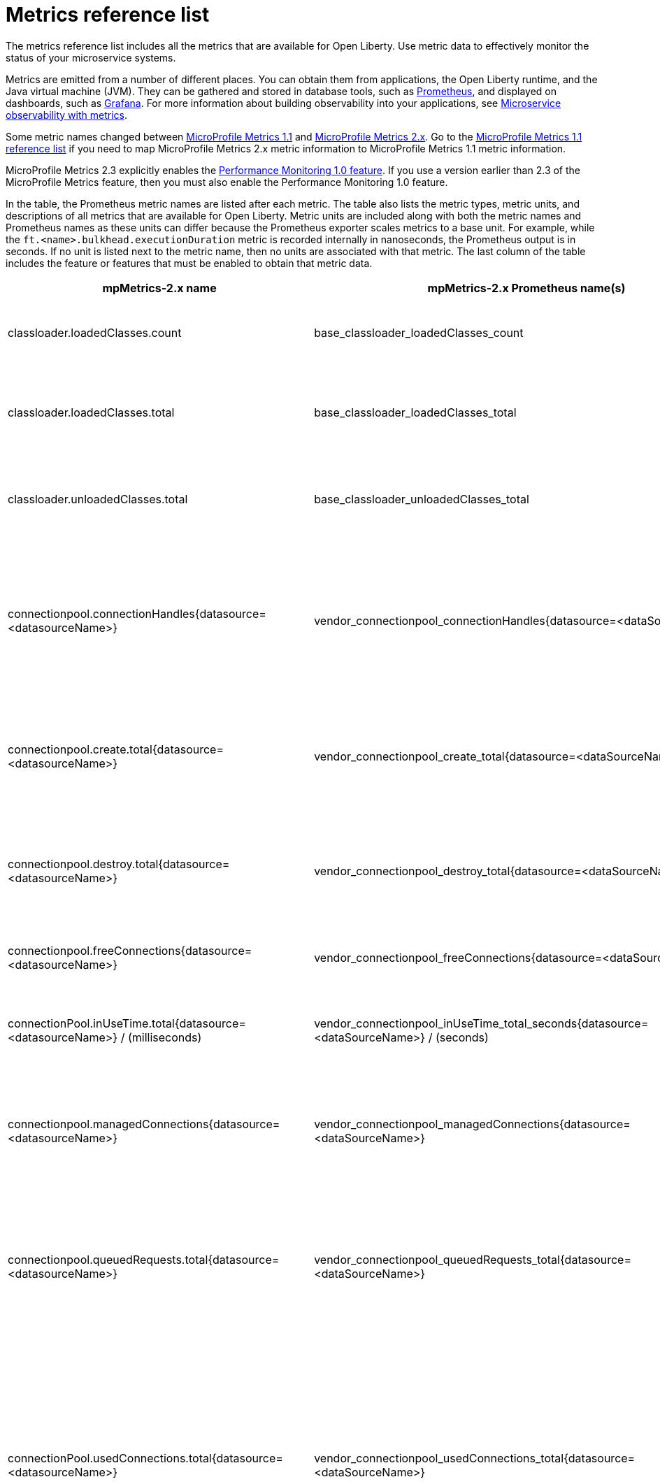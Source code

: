 // Copyright (c) 2019 IBM Corporation and others.
// Licensed under Creative Commons Attribution-NoDerivatives
// 4.0 International (CC BY-ND 4.0)
//   https://creativecommons.org/licenses/by-nd/4.0/
//
// Contributors:
//     IBM Corporation
//
:page-description: The metrics contained in this reference list are all available for Open Liberty. Use metric data to effectively monitor the status of your microservice systems.
:seo-title: Metrics reference list - openliberty.io
:seo-description: The metrics contained in this reference list are all available for Open Liberty. Use metric data to effectively monitor the status of your microservice systems.
:page-layout: general-reference
:page-type: general
:base-metric-features: feature:mpMetrics-2.3[]
:vendor-metric-features: feature:mpMetrics-2.3[]
:ft-metric-features: feature:mpMetrics-2.3[] and feature:mpFaultTolerance-2.0[]
= Metrics reference list

The metrics reference list includes all the metrics that are available for Open Liberty. Use metric data to effectively monitor the status of your microservice systems.

Metrics are emitted from a number of different places. You can obtain them from applications, the Open Liberty runtime, and the Java virtual machine (JVM). They can be gathered and stored in database tools, such as link:https://prometheus.io/[Prometheus], and displayed on dashboards, such as link:https://grafana.com/[Grafana]. For more information about building observability into your applications, see link:/docs/ref/general/#microservice-observability-metrics.html[Microservice observability with metrics].

Some metric names changed between link:https://openliberty.io/docs/ref/feature/#mpMetrics-1.1.html[MicroProfile Metrics 1.1] and link:https://openliberty.io/docs/ref/feature/#mpMetrics.html[MicroProfile Metrics 2.x]. Go to the link:/docs/ref/general/#metrics1.1-list.html[MicroProfile Metrics 1.1 reference list] if you need to map MicroProfile Metrics 2.x metric information to MicroProfile Metrics 1.1 metric information.

MicroProfile Metrics 2.3 explicitly enables the link:https://openliberty.io/docs/ref/feature/#monitor-1.0.html[Performance Monitoring 1.0 feature]. If you use a version earlier than 2.3 of the MicroProfile Metrics feature, then you must also enable the Performance Monitoring 1.0 feature.

In the table, the Prometheus metric names are listed after each metric. The table also lists the metric types, metric units, and descriptions of all metrics that are available for Open Liberty. Metric units are included along with both the metric names and Prometheus names as these units can differ because the Prometheus exporter scales metrics to a base unit. For example, while the `ft.<name>.bulkhead.executionDuration` metric is recorded internally in nanoseconds, the Prometheus output is in seconds. If no unit is listed next to the metric name, then no units are associated with that metric. The last column of the table includes the feature or features that must be enabled to obtain that metric data.
{empty} +

[%header,cols="9,9,1,9,6"]
|===

|mpMetrics-2.x name
|mpMetrics-2.x Prometheus name(s)
|Type
|Description
|Feature(s) required

|classloader.loadedClasses.count
|base_classloader_loadedClasses_count
|Gauge
|The number of classes that are currently loaded in the JVM.
|{base-metric-features}

|classloader.loadedClasses.total
|base_classloader_loadedClasses_total
|Counter
|The total number of classes that were loaded since the JVM started.
|{base-metric-features}

|classloader.unloadedClasses.total
|base_classloader_unloadedClasses_total
|Counter
|The total number of classes that were unloaded since the JVM started.
|{base-metric-features}

|connectionpool.connectionHandles{datasource=<datasourceName>}
|vendor_connectionpool_connectionHandles{datasource=<dataSourceName>}
|Gauge
|The number of connections that are in use. This number might include multiple connections that are shared from a single managed connection.
|{vendor-metric-features}

|connectionpool.create.total{datasource=<datasourceName>}
|vendor_connectionpool_create_total{datasource=<dataSourceName>}
|Counter
|The total number of managed connections that were created since the pool creation.
|{vendor-metric-features}

|connectionpool.destroy.total{datasource=<datasourceName>}
|vendor_connectionpool_destroy_total{datasource=<dataSourceName>}
|Counter
|The total number of managed connections that were destroyed since the pool creation.
|{vendor-metric-features}

|connectionpool.freeConnections{datasource=<datasourceName>}
|vendor_connectionpool_freeConnections{datasource=<dataSourceName>}
|Gauge
|The number of managed connections in the free pool.
|{vendor-metric-features}

|connectionPool.inUseTime.total{datasource=<datasourceName>} / (milliseconds)
|vendor_connectionpool_inUseTime_total_seconds{datasource=<dataSourceName>} / (seconds)
|Gauge
|The total time that all connections are in-use since the start of the server.
|{vendor-metric-features}

|connectionpool.managedConnections{datasource=<datasourceName>}
|vendor_connectionpool_managedConnections{datasource=<dataSourceName>}
|Gauge
|The current sum of managed connections in the free, shared, and unshared pools.
|{vendor-metric-features}

|connectionpool.queuedRequests.total{datasource=<datasourceName>}
|vendor_connectionpool_queuedRequests_total{datasource=<dataSourceName>}
|Counter
|The total number of connection requests that waited for a connection because of a full connection pool since the start of the server.
|{vendor-metric-features}

|connectionPool.usedConnections.total{datasource=<datasourceName>}
|vendor_connectionpool_usedConnections_total{datasource=<dataSourceName>}
|Counter
|The total number of connection requests that waited because of a full connection pool or did not wait since the start of the server. Any connections that are currently in use are not included in this total.
|{vendor-metric-features}

|connectionpool.waitTime.total{datasource=<datasourceName>} / (milliseconds)
|vendor_connectionpool_waitTime_total_seconds{datasource=<dataSourceName>} / (seconds)
|Gauge
|The total wait time on all connection requests since the start of the server.
|{vendor-metric-features}

|cpu.availableProcessors
|base_cpu_availableProcessors
|Gauge
|The number of processors available to the JVM.
|{base-metric-features}

|cpu.processCpuLoad / (percent)
|base_cpu_processCpuLoad_percent / (percent)
|Gauge
|The recent CPU usage for the JVM process.
|{base-metric-features}

|cpu.processCpuTime / (nanoseconds)
|base_cpu_processCpuTime_seconds / (seconds)
|Gauge
|The CPU time for the JVM process.
|{base-metric-features}

|cpu.systemLoadAverage
|base_cpu_systemLoadAverage
|Gauge
|The system load average for the last minute. If the system load average is not available, a negative value is displayed.
|{base-metric-features}

|ft.<name>.bulkhead.callsAccepted.total
|application_ft_<name>_bulkhead_callsAccepted_total
|Counter
|The number of calls accepted by the bulkhead. This metric is available when you use the `@Bulkhead` fault tolerance annotation.
|{ft-metric-features}

|ft.<name>.bulkhead.callsRejected.total
|application_ft_<name>_bulkhead_callsRejected_total
|Counter
|The number of calls rejected by the bulkhead. This metric is available when you use the `@Bulkhead` fault tolerance annotation.
|{ft-metric-features}

|ft.<name>.bulkhead.concurrentExecutions
|application_ft_<name>_bulkhead_concurrentExecutions
|Gauge<long>
|The number of concurrently running executions. This metric is available when you use the `@Bulkhead` fault tolerance annotation.
|{ft-metric-features}

|ft.<name>.bulkhead.executionDuration / (nanoseconds)
|application_ft_<name>_bulkhead_executionDuration_mean_seconds
 application_ft_<name>_bulkhead_executionDuration_max_seconds
 application_ft_<name>_bulkhead_executionDuration_min_seconds
 application_ft_<name>_bulkhead_executionDuration_stddev_seconds
 application_ft_<name>_bulkhead_executionDuration_seconds_count
 application_ft_<name>_bulkhead_executionDuration_seconds{quantile="0.5"}
 application_ft_<name>_bulkhead_executionDuration_seconds{quantile="0.75"}
 application_ft_<name>_bulkhead_executionDuration_seconds{quantile="0.95"}
 application_ft_<name>_bulkhead_executionDuration_seconds{quantile="0.98"}
 application_ft_<name>_bulkhead_executionDuration_seconds{quantile="0.99"}
 application_ft_<name>_bulkhead_executionDuration_seconds{quantile="0.999"} / (seconds)
|Histogram
|A histogram of the time that method executions spend holding a semaphore permit or using one of the threads from the thread pool. This metric is available when you use the `@Bulkhead` fault tolerance annotation.
|{ft-metric-features}

|ft.<name>.bulkhead.waiting.duration / (nanoseconds)
|application_ft_<name>_bulkhead_waitingDuration_mean_seconds
 application_ft_<name>_bulkhead_waitingDuration_max_seconds
 application_ft_<name>_bulkhead_waitingDuration_min_seconds
 application_ft_<name>_bulkhead_waitingDuration_stddev_seconds
 application_ft_<name>_bulkhead_waitingDuration_seconds_count
 application_ft_<name>_bulkhead_waitingDuration_seconds{quantile="0.5"}
 application_ft_<name>_bulkhead_waitingDuration_seconds{quantile="0.75"}
 application_ft_<name>_bulkhead_waitingDuration_seconds{quantile="0.95"}
 application_ft_<name>_bulkhead_waitingDuration_seconds{quantile="0.98"}
 application_ft_<name>_bulkhead_waitingDuration_seconds{quantile="0.99"}
 application_ft_<name>_bulkhead_waitingDuration_seconds{quantile="0.999"} / (seconds)
|Histogram
|A histogram of the time that method executions spend waiting in the queue. This metric is available when you use the `@Bulkhead` fault tolerance annotation and the `@Asynchronous` annotation.
|{ft-metric-features}

|ft.<name>.bulkhead.waitingQueue.population
|application_ft_<name>_bulkhead_waitingQueue_population
|Gauge<long>
|The number of executions currently waiting in the queue. This metric is available when you use the `@Bulkhead` fault tolerance annotation and the `@Asynchronous` annotation.
|{ft-metric-features}

|ft.<name>.circuitbreaker.callsFailed.total
|application_ft_<name>_circuitbreaker_callsFailed_total
|Counter
|The number of calls that ran and were considered a failure by the circuit breaker. This metric is available when you use the `@CircuitBreaker` fault tolerance annotation.
|{ft-metric-features}

|ft.<name>.circuitbreaker.callsPrevented.total
|application_ft_<name>_circuitbreaker_callsPrevented_total
|Counter
|The number of calls that the circuit breaker prevented from running. This metric is available when you use the `@CircuitBreaker` fault tolerance annotation.
|{ft-metric-features}

|ft.<name>.circuitbreaker.callsSucceeded.total
|application_ft_<name>_circuitbreaker_callsSucceeded_total
|Counter
|The number of calls that ran and were considered a success by the circuit breaker. This metric is available when you use the `@CircuitBreaker` fault tolerance annotation.
|{ft-metric-features}

|ft.<name>.circuitbreaker.closed.total / (nanoseconds)
|application_ft_<name>_circuitbreaker_closed_total / (nanoseconds)
|Gauge<long>
|The amount of time that the circuit breaker spent in closed state. This metric is available when you use the `@CircuitBreaker` fault tolerance annotation.
|{ft-metric-features}

|ft.<name>.circuitbreaker.halfOpen.total / (nanoseconds)
|application_ft_<name>_circuitbreaker_halfOpen_total / (nanoseconds)
|Gauge<long>
|The amount of time that the circuit breaker spent in half-open state. This metric is available when you use the `@CircuitBreaker` fault tolerance annotation.
|{ft-metric-features}

|ft.<name>.circuitbreaker.open.total / (nanoseconds)
|application_ft_<name>_circuitbreaker_open_total / (nanoseconds)
|Gauge<long>
|The amount of time that the circuit breaker spent in open state. This metric is available when you use the `@CircuitBreaker` fault tolerance annotation.
|{ft-metric-features}

|ft.<name>.circuitbreaker.opened.total
|application_ft_<name>_circuitbreaker_opened_total
|Counter
|The number of times that the circuit breaker moved from closed state to open state. This metric is available when you use the `@CircuitBreaker` fault tolerance annotation.
|{ft-metric-features}

|ft.<name>.fallback.calls.total
|application_ft_<name>_fallback_calls_total
|Counter
|The number of times the fallback handler or method was called. This metric is available when you use the `@Fallback` fault tolerance annotation.
|{ft-metric-features}

|ft.<name>.invocations.failed.total
|application_ft_<name>_invocations_failed_total
|Counter
|The number of times that a method was called and threw a link:/docs/ref/javadocs/microprofile-1.3-javadoc/org/eclipse/microprofile/faulttolerance/exceptions/FaultToleranceDefinitionException.html[`Throwable`] exception after all fault tolerance actions were processed. This metric is available when you use any fault tolerance annotation.
|{ft-metric-features}

|ft.<name>.invocations.total
|application_ft_<name>_invocations_total
|Counter
|The number of times the method was called. This metric is available when you use any fault tolerance annotation.
|{ft-metric-features}

|ft.<name>.retry.callsFailed.total
|application_ft_<name>_retry_callsFailed_total
|Counter
|The number of times the method was called and ultimately failed after retrying. This metric is available when you use the `@Retry` fault tolerance annotation.
|{ft-metric-features}

|ft.<name>.retry.callsSucceededNotRetried.total
|application_ft_<name>_retry_callsSucceededNotRetried_total
|Counter
|The number of times the method was called and succeeded without retrying. This metric is available when you use the `@Retry` fault tolerance annotation.
|{ft-metric-features}

|ft.<name>.retry.callsSucceededRetried.total
|application_ft_<name>_retry_callsSucceededRetried_total
|Counter
|The number of times the method was called and succeeded after retrying at least once. This metric is available when you use the `@Retry` fault tolerance annotation.
|{ft-metric-features}

|ft.<name>.retry.retries.total
|application_ft_<name>_retry_retries_total
|Counter
|The number of times the method was retried. This metric is available when you use the `@Retry` fault tolerance annotation.
|{ft-metric-features}

|ft.<name>.timeout.callsNotTimedOut.total
|application_ft_<name>_timeout_callsNotTimedOut_total
|Counter
|The number of times the method completed without timing out. This metric is available when you use the `@Timeout` fault tolerance annotation.
|{ft-metric-features}

|ft.<name>.timeout.callsTimedOut.total
|application_ft_<name>_timeout_callsTimedOut_total
|Counter
|The number of times the method timed out. This metric is available when you use the `@Timeout` fault tolerance annotation.
|{ft-metric-features}

|ft.<name>.timeout.executionDuration / (nanoseconds)
|application_ft_<name>_timeout_executionDuration_mean_seconds
 application_ft_<name>_timeout_executionDuration_max_seconds
 application_ft_<name>_timeout_executionDuration_min_seconds
 application_ft_<name>_timeout_executionDuration_stddev_seconds
 application_ft_<name>_timeout_executionDuration_seconds_count
 application_ft_<name>_timeout_executionDuration_seconds{quantile="0.5"}
 application_ft_<name>_timeout_executionDuration_seconds{quantile="0.75"}
 application_ft_<name>_timeout_executionDuration_seconds{quantile="0.95"}
 application_ft_<name>_timeout_executionDuration_seconds{quantile="0.98"}
 application_ft_<name>_timeout_executionDuration_seconds{quantile="0.99"}
 application_ft_<name>_timeout_executionDuration_seconds{quantile="0.999"} / (seconds)
|Histogram
|A histogram of the execution time for the method. This metric is available when you use the `@Timeout` fault tolerance annotation.
|{ft-metric-features}

|gc.time{name=<gcName>} / (milliseconds)
|base_gc_time_seconds{name="<gcType>"} / (seconds)
|Gauge
|The approximate accumulated garbage collection elapsed time. This metric displays `-1` if the garbage collection elapsed time is undefined for this collector.
|{base-metric-features}

|gc.total{name=<gcName>}
|base_gc_total{name="<gcType>"}
|Counter
|The number of garbage collections that occurred. This metric displays `-1` if the garbage collection count is undefined for this collector.
|{base-metric-features}

|jaxws.client.checkedApplicationFaults.total{endpoint=<endpointName>}
|vendor_jaxws_client_checkedApplicationFaults_total{endpoint=<endpointName>}
|Counter
|The number of checked application faults.
|{vendor-metric-features}

|jaxws.client.invocations.total{endpoint=<endpointName>}
|vendor_jaxws_client_invocations_total{endpoint=<endpointName>}
|Counter
|The number of invocations to this endpoint or operation.
|{vendor-metric-features}

|jaxws.client.logicalRuntimeFaults.total{endpoint=<endpointName>}
|vendor_jaxws_client_logicalRuntimeFaults_total{endpoint=<endpointName>}
|Counter
|The number of logical runtime faults.
|{vendor-metric-features}

|jaxws.client.responseTime.total{endpoint=<endpointName>} / (milliseconds)
|vendor_jaxws_client_responseTime_total_seconds{endpoint=<endpointName>} / (seconds)
|Gauge
|The total response handling time since the start of the server.
|{vendor-metric-features}

|jaxws.client.runtimeFaults.total{endpoint=<endpointName>}
|vendor_jaxws_client_runtimeFaults_total{endpoint=<endpointName>}
|Counter
|The number of runtime faults.
|{vendor-metric-features}

|jaxws.client.uncheckedApplicationFaults.total{endpoint=<endpointName>}
|vendor_jaxws_client_uncheckedApplicationFaults_total{endpoint=<endpointName>}
|Counter
|The number of unchecked application faults.
|{vendor-metric-features}

|jaxws.server.checkedApplicationFaults.total{endpoint=<endpointName>}
|vendor_jaxws_server_checkedApplicationFaults_total{endpoint=<endpointName>}
|Counter
|The number of checked application faults.
|{vendor-metric-features}

|jaxws.server.invocations.total{endpoint=<endpointName>}
|vendor_jaxws_server_invocations_total{endpoint=<endpointName>}
|Counter
|The number of invocations to this endpoint or operation.
|{vendor-metric-features}

|jaxws.server.logicalRuntimeFaults.total{endpoint=<endpointName>}
|vendor_jaxws_server_logicalRuntimeFaults_total{endpoint=<endpointName>}
|Counter
|The number of logical runtime faults.
|{vendor-metric-features}

|jaxws.server.responseTime.total{endpoint=<endpointName>} / (milliseconds)
|vendor_jaxws_server_responseTime_total_seconds{endpoint=<endpointName>} / (seconds)
|Gauge
|The total response handling time since the start of the server.
|{vendor-metric-features}

|jaxws.server.runtimeFaults.total{endpoint=<endpointName>}
|vendor_jaxws_server_runtimeFaults_total{endpoint=<endpointName>}
|Counter
|The number of runtime faults.
|{vendor-metric-features}

|jaxws.server.uncheckedApplicationFaults.total{endpoint=<endpointName>}
|vendor_jaxws_server_uncheckedApplicationFaults_total{endpoint=<endpointName>}
|Counter
|The number of unchecked application faults.
|{vendor-metric-features}

|jvm.uptime / (milliseconds)
|base_jvm_uptime_seconds / (seconds)
|Gauge
|The time elapsed since the start of the JVM.
|{base-metric-features}

|memory.committedHeap / (bytes)
|base_memory_committedHeap_bytes / (bytes)
|Gauge
|The amount of memory that is committed for the JVM to use.
|{base-metric-features}

|memory.maxHeap / (bytes)
|base_memory_maxHeap_bytes / (bytes)
|Gauge
|The maximum amount of heap memory that can be used for memory management. This metric displays `-1` if the maximum heap memory size is undefined. This amount of memory is not guaranteed to be available for memory management if it is greater than the amount of committed memory.
|{base-metric-features}

|memory.usedHeap / (bytes)
|base_memory_usedHeap_bytes / (bytes)
|Gauge
|The amount of used heap memory.
|{base-metric-features}

|REST.request
|base_REST_request_total{class="<fully_qualified_class_name>",method="<method_signature>"} {empty}+
 {empty}+
 base_REST_request_elapsedTime_seconds{class="<fully_qualified_class_name>",method="<method_signature>"} / (seconds)
|Simple Timer
|The number of invocations and total response time of the RESTful resource method since the start of the server.
This metric is available in link:https://openliberty.io/docs/ref/feature/#mpMetrics-2.3.html[MicroProfile Metrics 2.3] and later.
|{base-metric-features}

|servlet.request.total{servlet=<servletName>}
|vendor_servlet_request_total{servlet=<servletname>}
|Counter
|The total number of visits to this servlet since the start of the server.
|{vendor-metric-features}

|servlet.responseTime.total{servlet=<servletName>} / (nanoseconds)
|vendor_servlet_responseTime_total_seconds / (seconds)
|Gauge
|The total of the servlet response time since the start of the server.
|{vendor-metric-features}

|session.activeSessions{appname=<appName>}
|vendor_session_activeSessions{appname=<appName>}
|Gauge
|The number of concurrently active sessions. A session is considered active if the application server is processing a request that uses that user session.
|{vendor-metric-features}

|session.create.total{appname=<appName>}
|vendor_session_create_total{appname=<appName>}
|Gauge
|The number of sessions that logged in since this metric was enabled.
|{vendor-metric-features}

|session.invalidated.total{appname=<appName>}
|vendor_session_invalidated_total{appname=<appName>}
|Counter
|The number of sessions that logged out since this metric was enabled.
|{vendor-metric-features}

|session.invalidatedbyTimeout.total{appname=<appName>}
|vendor_session_invalidatedbyTimeout_total{appname=<appName>}
|Counter
|The number of sessions that logged out because of a timeout since this metric was enabled.
|{vendor-metric-features}

|session.liveSessions{appname=<appName>}
|vendor_session_liveSessions{appname=<appName>}
|Gauge
|The number of users that are currently logged in since this metric was enabled.
|{vendor-metric-features}

|thread.count
|base_thread_count
|Gauge
|The current number of live threads, including both daemon and non-daemon threads.
|{base-metric-features}

|thread.daemon.count
|base_thread_daemon_count
|Gauge
|The current number of live daemon threads.
|{base-metric-features}

|thread.max.count
|base_thread_max_count
|Gauge
|The peak live thread count since the JVM started or the peak was reset. This thread count includes both daemon and non-daemon threads.
|{base-metric-features}

|threadpool.activeThreads{pool=<poolName>}
|vendor_threadpool_activeThreads{pool="<poolName>"}
|Gauge
|The number of threads that are actively running tasks.
|{vendor-metric-features}

|threadpool.size{pool=<poolName>}
|vendor_threadpool_size{pool="<poolName>"}
|Gauge
|The size of the thread pool.
|{vendor-metric-features}

|===

== Where to next
* To learn how to provide system and application metrics from a microservice with MicroProfile Metrics, check out this guide on link:/guides/microprofile-metrics.html[Providing metrics from a microservice].

== See also
* link:/docs/ref/general/#metrics-1-dif.html[MicroProfile Metrics 1.1 reference list]
* link:/docs/ref/general/#microservice-observability-metrics.html[Microservice observability with metrics]
